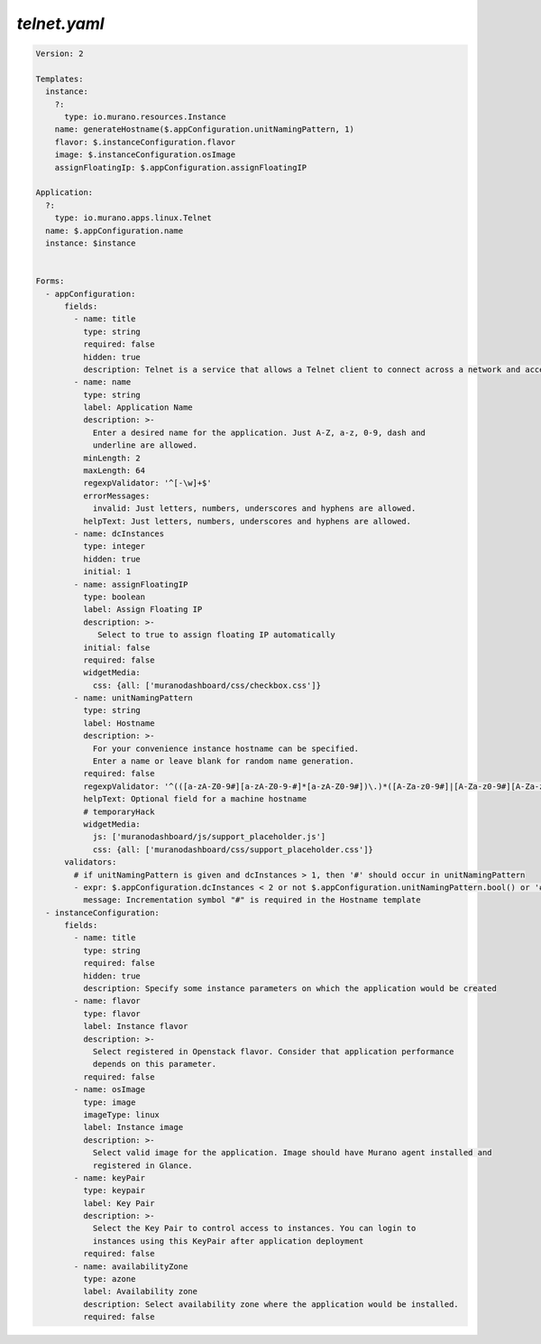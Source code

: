 ..
      Copyright 2014 2014 Mirantis, Inc.

      Licensed under the Apache License, Version 2.0 (the "License"); you may
      not use this file except in compliance with the License. You may obtain
      a copy of the License at

          http//www.apache.org/licenses/LICENSE-2.0

      Unless required by applicable law or agreed to in writing, software
      distributed under the License is distributed on an "AS IS" BASIS, WITHOUT
      WARRANTIES OR CONDITIONS OF ANY KIND, either express or implied. See the
      License for the specific language governing permissions and limitations
      under the License.

.. _telnet-yaml:

=============
*telnet.yaml*
=============

.. code-block:: yaml

    Version: 2

    Templates:
      instance:
        ?:
          type: io.murano.resources.Instance
        name: generateHostname($.appConfiguration.unitNamingPattern, 1)
        flavor: $.instanceConfiguration.flavor
        image: $.instanceConfiguration.osImage
        assignFloatingIp: $.appConfiguration.assignFloatingIP

    Application:
      ?:
        type: io.murano.apps.linux.Telnet
      name: $.appConfiguration.name
      instance: $instance


    Forms:
      - appConfiguration:
          fields:
            - name: title
              type: string
              required: false
              hidden: true
              description: Telnet is a service that allows a Telnet client to connect across a network and access a command session
            - name: name
              type: string
              label: Application Name
              description: >-
                Enter a desired name for the application. Just A-Z, a-z, 0-9, dash and
                underline are allowed.
              minLength: 2
              maxLength: 64
              regexpValidator: '^[-\w]+$'
              errorMessages:
                invalid: Just letters, numbers, underscores and hyphens are allowed.
              helpText: Just letters, numbers, underscores and hyphens are allowed.
            - name: dcInstances
              type: integer
              hidden: true
              initial: 1
            - name: assignFloatingIP
              type: boolean
              label: Assign Floating IP
              description: >-
                 Select to true to assign floating IP automatically
              initial: false
              required: false
              widgetMedia:
                css: {all: ['muranodashboard/css/checkbox.css']}
            - name: unitNamingPattern
              type: string
              label: Hostname
              description: >-
                For your convenience instance hostname can be specified.
                Enter a name or leave blank for random name generation.
              required: false
              regexpValidator: '^(([a-zA-Z0-9#][a-zA-Z0-9-#]*[a-zA-Z0-9#])\.)*([A-Za-z0-9#]|[A-Za-z0-9#][A-Za-z0-9-#]*[A-Za-z0-9#])$'
              helpText: Optional field for a machine hostname
              # temporaryHack
              widgetMedia:
                js: ['muranodashboard/js/support_placeholder.js']
                css: {all: ['muranodashboard/css/support_placeholder.css']}
          validators:
            # if unitNamingPattern is given and dcInstances > 1, then '#' should occur in unitNamingPattern
            - expr: $.appConfiguration.dcInstances < 2 or not $.appConfiguration.unitNamingPattern.bool() or '#' in $.appConfiguration.unitNamingPattern
              message: Incrementation symbol "#" is required in the Hostname template
      - instanceConfiguration:
          fields:
            - name: title
              type: string
              required: false
              hidden: true
              description: Specify some instance parameters on which the application would be created
            - name: flavor
              type: flavor
              label: Instance flavor
              description: >-
                Select registered in Openstack flavor. Consider that application performance
                depends on this parameter.
              required: false
            - name: osImage
              type: image
              imageType: linux
              label: Instance image
              description: >-
                Select valid image for the application. Image should have Murano agent installed and
                registered in Glance.
            - name: keyPair
              type: keypair
              label: Key Pair
              description: >-
                Select the Key Pair to control access to instances. You can login to
                instances using this KeyPair after application deployment
              required: false
            - name: availabilityZone
              type: azone
              label: Availability zone
              description: Select availability zone where the application would be installed.
              required: false
